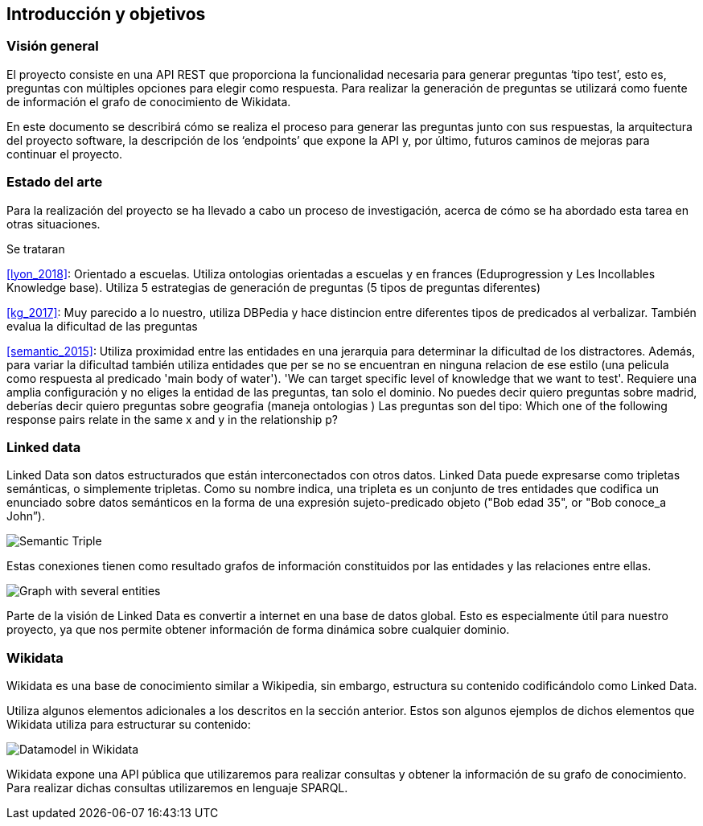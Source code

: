 [[section-introduction-and-goals]]
== Introducción y objetivos


=== Visión general
El proyecto consiste en una API REST que proporciona la funcionalidad necesaria para generar preguntas
‘tipo test’, esto es, preguntas con múltiples opciones para elegir como respuesta.
Para realizar la generación de preguntas se utilizará como fuente de información el grafo de conocimiento
de Wikidata.

En este documento se describirá cómo se realiza el proceso para generar las preguntas junto con sus
respuestas, la arquitectura del proyecto software, la descripción de los ‘endpoints’ que expone la
API y, por último, futuros caminos de mejoras para continuar el proyecto.


=== Estado del arte

Para la realización del proyecto se ha llevado a cabo un proceso de investigación, acerca de cómo se ha
abordado esta tarea en otras situaciones.

Se trataran

<<lyon_2018>>: Orientado a escuelas. Utiliza ontologias orientadas a escuelas y en frances (Eduprogression y
Les Incollables Knowledge base).
Utiliza 5 estrategias de generación de preguntas (5 tipos de preguntas diferentes)

<<kg_2017>>: Muy parecido a lo nuestro, utiliza DBPedia y hace distincion entre diferentes tipos de predicados al verbalizar.
También evalua la dificultad de las preguntas

<<semantic_2015>>: Utiliza proximidad entre las entidades en una jerarquia para determinar la dificultad de los
distractores.
Además, para variar la dificultad también utiliza entidades que per se no se encuentran
en ninguna relacion de ese estilo (una pelicula como respuesta al predicado 'main body of water').
'We can target specific level of knowledge that we want to test'.
Requiere una amplia configuración y no eliges la entidad de las preguntas, tan solo el dominio.
No puedes decir quiero preguntas sobre madrid, deberías decir quiero preguntas sobre geografia (maneja ontologias )
Las preguntas son del tipo: Which one of the following response pairs relate in the
same x and y in the relationship p?

=== Linked data

Linked Data son datos estructurados que están interconectados con otros datos.
Linked Data puede expresarse como tripletas semánticas, o simplemente tripletas.
Como su nombre indica, una tripleta es un conjunto de tres entidades que codifica un
enunciado sobre datos semánticos en la forma de una expresión sujeto-predicado objeto
("Bob edad 35", or "Bob conoce_a John”).

// IMAGEN SUBJECT PREDICATE OBJECT
image:triple.svg[alt=Semantic Triple]

Estas conexiones tienen como resultado grafos de información constituidos por las entidades y
las relaciones entre ellas.

// IMAGEN SEVERAL ENTITIES
image:graph.svg[alt=Graph with several entities]

Parte de la visión de Linked Data es convertir a internet en una base de datos global.
Esto es especialmente útil para nuestro proyecto, ya que nos permite obtener información de
forma dinámica sobre cualquier dominio.


=== Wikidata

Wikidata es una base de conocimiento similar a Wikipedia, sin embargo, estructura su contenido
codificándolo como Linked Data.

Utiliza algunos elementos adicionales a los descritos en la sección anterior.
Estos son algunos ejemplos de dichos elementos que Wikidata utiliza para estructurar su contenido:

// IMAGEN
image:Datamodel_in_Wikidata.svg[]

Wikidata expone una API pública que utilizaremos para realizar consultas y obtener la
información de su grafo de conocimiento.
Para realizar dichas consultas utilizaremos en lenguaje SPARQL.